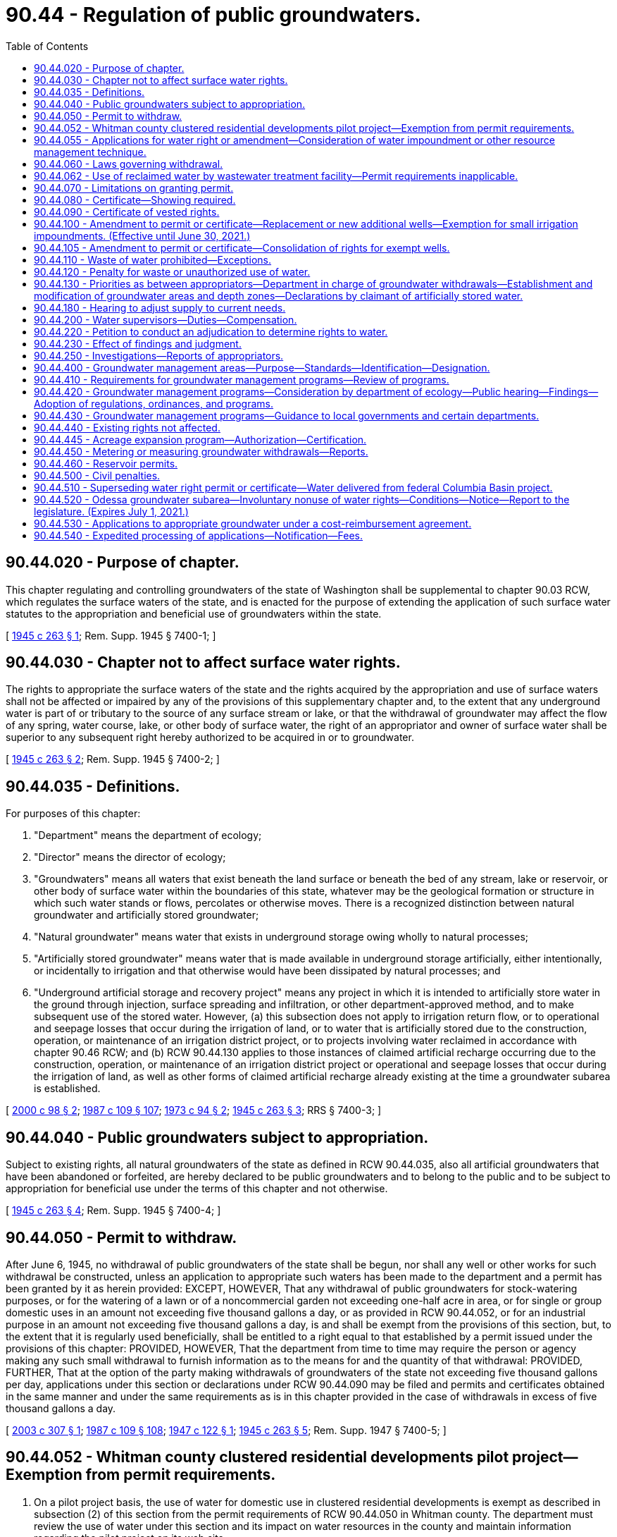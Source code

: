 = 90.44 - Regulation of public groundwaters.
:toc:

== 90.44.020 - Purpose of chapter.
This chapter regulating and controlling groundwaters of the state of Washington shall be supplemental to chapter 90.03 RCW, which regulates the surface waters of the state, and is enacted for the purpose of extending the application of such surface water statutes to the appropriation and beneficial use of groundwaters within the state.

[ http://leg.wa.gov/CodeReviser/documents/sessionlaw/1945c263.pdf?cite=1945%20c%20263%20§%201[1945 c 263 § 1]; Rem. Supp. 1945 § 7400-1; ]

== 90.44.030 - Chapter not to affect surface water rights.
The rights to appropriate the surface waters of the state and the rights acquired by the appropriation and use of surface waters shall not be affected or impaired by any of the provisions of this supplementary chapter and, to the extent that any underground water is part of or tributary to the source of any surface stream or lake, or that the withdrawal of groundwater may affect the flow of any spring, water course, lake, or other body of surface water, the right of an appropriator and owner of surface water shall be superior to any subsequent right hereby authorized to be acquired in or to groundwater.

[ http://leg.wa.gov/CodeReviser/documents/sessionlaw/1945c263.pdf?cite=1945%20c%20263%20§%202[1945 c 263 § 2]; Rem. Supp. 1945 § 7400-2; ]

== 90.44.035 - Definitions.
For purposes of this chapter:

. "Department" means the department of ecology;

. "Director" means the director of ecology;

. "Groundwaters" means all waters that exist beneath the land surface or beneath the bed of any stream, lake or reservoir, or other body of surface water within the boundaries of this state, whatever may be the geological formation or structure in which such water stands or flows, percolates or otherwise moves. There is a recognized distinction between natural groundwater and artificially stored groundwater;

. "Natural groundwater" means water that exists in underground storage owing wholly to natural processes;

. "Artificially stored groundwater" means water that is made available in underground storage artificially, either intentionally, or incidentally to irrigation and that otherwise would have been dissipated by natural processes; and

. "Underground artificial storage and recovery project" means any project in which it is intended to artificially store water in the ground through injection, surface spreading and infiltration, or other department-approved method, and to make subsequent use of the stored water. However, (a) this subsection does not apply to irrigation return flow, or to operational and seepage losses that occur during the irrigation of land, or to water that is artificially stored due to the construction, operation, or maintenance of an irrigation district project, or to projects involving water reclaimed in accordance with chapter 90.46 RCW; and (b) RCW 90.44.130 applies to those instances of claimed artificial recharge occurring due to the construction, operation, or maintenance of an irrigation district project or operational and seepage losses that occur during the irrigation of land, as well as other forms of claimed artificial recharge already existing at the time a groundwater subarea is established.

[ http://lawfilesext.leg.wa.gov/biennium/1999-00/Pdf/Bills/Session%20Laws/House/2867-S2.SL.pdf?cite=2000%20c%2098%20§%202[2000 c 98 § 2]; http://leg.wa.gov/CodeReviser/documents/sessionlaw/1987c109.pdf?cite=1987%20c%20109%20§%20107[1987 c 109 § 107]; http://leg.wa.gov/CodeReviser/documents/sessionlaw/1973c94.pdf?cite=1973%20c%2094%20§%202[1973 c 94 § 2]; http://leg.wa.gov/CodeReviser/documents/sessionlaw/1945c263.pdf?cite=1945%20c%20263%20§%203[1945 c 263 § 3]; RRS § 7400-3; ]

== 90.44.040 - Public groundwaters subject to appropriation.
Subject to existing rights, all natural groundwaters of the state as defined in RCW 90.44.035, also all artificial groundwaters that have been abandoned or forfeited, are hereby declared to be public groundwaters and to belong to the public and to be subject to appropriation for beneficial use under the terms of this chapter and not otherwise.

[ http://leg.wa.gov/CodeReviser/documents/sessionlaw/1945c263.pdf?cite=1945%20c%20263%20§%204[1945 c 263 § 4]; Rem. Supp. 1945 § 7400-4; ]

== 90.44.050 - Permit to withdraw.
After June 6, 1945, no withdrawal of public groundwaters of the state shall be begun, nor shall any well or other works for such withdrawal be constructed, unless an application to appropriate such waters has been made to the department and a permit has been granted by it as herein provided: EXCEPT, HOWEVER, That any withdrawal of public groundwaters for stock-watering purposes, or for the watering of a lawn or of a noncommercial garden not exceeding one-half acre in area, or for single or group domestic uses in an amount not exceeding five thousand gallons a day, or as provided in RCW 90.44.052, or for an industrial purpose in an amount not exceeding five thousand gallons a day, is and shall be exempt from the provisions of this section, but, to the extent that it is regularly used beneficially, shall be entitled to a right equal to that established by a permit issued under the provisions of this chapter: PROVIDED, HOWEVER, That the department from time to time may require the person or agency making any such small withdrawal to furnish information as to the means for and the quantity of that withdrawal: PROVIDED, FURTHER, That at the option of the party making withdrawals of groundwaters of the state not exceeding five thousand gallons per day, applications under this section or declarations under RCW 90.44.090 may be filed and permits and certificates obtained in the same manner and under the same requirements as is in this chapter provided in the case of withdrawals in excess of five thousand gallons a day.

[ http://lawfilesext.leg.wa.gov/biennium/2003-04/Pdf/Bills/Session%20Laws/House/2067.SL.pdf?cite=2003%20c%20307%20§%201[2003 c 307 § 1]; http://leg.wa.gov/CodeReviser/documents/sessionlaw/1987c109.pdf?cite=1987%20c%20109%20§%20108[1987 c 109 § 108]; http://leg.wa.gov/CodeReviser/documents/sessionlaw/1947c122.pdf?cite=1947%20c%20122%20§%201[1947 c 122 § 1]; http://leg.wa.gov/CodeReviser/documents/sessionlaw/1945c263.pdf?cite=1945%20c%20263%20§%205[1945 c 263 § 5]; Rem. Supp. 1947 § 7400-5; ]

== 90.44.052 - Whitman county clustered residential developments pilot project—Exemption from permit requirements.
. On a pilot project basis, the use of water for domestic use in clustered residential developments is exempt as described in subsection (2) of this section from the permit requirements of RCW 90.44.050 in Whitman county. The department must review the use of water under this section and its impact on water resources in the county and maintain information regarding the pilot project on its web site.

. For the pilot project, the domestic use of water for a clustered residential development is exempt from the permit requirements of RCW 90.44.050 for an amount of water that is not more than one thousand two hundred gallons a day per residence for a residential development that has an overall density equal to or less than one residence per ten acres and a minimum of six homes.

. No new right to use water may be established for a clustered development under this section where the first residential use of water for the development begins after December 31, 2015.

[ http://lawfilesext.leg.wa.gov/biennium/2013-14/Pdf/Bills/Session%20Laws/House/2636.SL.pdf?cite=2014%20c%2076%20§%2010[2014 c 76 § 10]; http://lawfilesext.leg.wa.gov/biennium/2003-04/Pdf/Bills/Session%20Laws/House/2067.SL.pdf?cite=2003%20c%20307%20§%202[2003 c 307 § 2]; ]

== 90.44.055 - Applications for water right or amendment—Consideration of water impoundment or other resource management technique.
The department shall, when evaluating an application for a water right or an amendment filed pursuant to RCW 90.44.050 or 90.44.100 that includes provision for any water impoundment or other resource management technique, take into consideration the benefits and costs, including environmental effects, of any water impoundment or other resource management technique that is included as a component of the application. The department's consideration shall extend to any increased water supply that results from the impoundment or other resource management technique, including but not limited to any recharge of groundwater that may occur, as a means of making water available or otherwise offsetting the impact of the withdrawal of groundwater proposed in the application for the water right or amendment in the same water resource inventory area. Provision for an impoundment or other resource management technique in an application shall be made solely at the discretion of the applicant and shall not be made by the department as a condition for approving an application that does not include such provision.

This section does not lessen, enlarge, or modify the rights of any riparian owner, or any existing water right acquired by appropriation or otherwise.

[ http://lawfilesext.leg.wa.gov/biennium/1997-98/Pdf/Bills/Session%20Laws/Senate/5276-S.SL.pdf?cite=1997%20c%20360%20§%203[1997 c 360 § 3]; http://lawfilesext.leg.wa.gov/biennium/1995-96/Pdf/Bills/Session%20Laws/Senate/6197-S.SL.pdf?cite=1996%20c%20306%20§%202[1996 c 306 § 2]; ]

== 90.44.060 - Laws governing withdrawal.
Applications for permits for appropriation of underground water shall be made in the same form and manner provided in RCW 90.03.250 through 90.03.340, as amended, the provisions of which sections are hereby extended to govern and to apply to groundwater, or groundwater right certificates and to all permits that shall be issued pursuant to such applications, and the rights to the withdrawal of groundwater acquired thereby shall be governed by RCW 90.03.250 through 90.03.340, inclusive: PROVIDED, That each application to withdraw public groundwater by means of a well or wells shall set forth the following additional information: (1) the name and post office address of the applicant; (2) the name and post office address of the owner of the land on which such well or wells or works will be located; (3) the location of the proposed well or wells or other works for the proposed withdrawal; (4) the groundwater area, sub-area, or zone from which withdrawal is proposed, provided the department has designated such area, sub-area, or zone in accord with RCW 90.44.130; (5) the amount of water proposed to be withdrawn, in gallons a minute and in acre feet a year, or millions of gallons a year; (6) the depth and type of construction proposed for the well or wells or other works: AND PROVIDED FURTHER, That any permit issued pursuant to an application for constructing a well or wells to withdraw public groundwater may specify an approved type and manner of construction for the purposes of preventing waste of said public waters and of conserving their head.

[ http://leg.wa.gov/CodeReviser/documents/sessionlaw/1987c109.pdf?cite=1987%20c%20109%20§%20109[1987 c 109 § 109]; http://leg.wa.gov/CodeReviser/documents/sessionlaw/1945c263.pdf?cite=1945%20c%20263%20§%206[1945 c 263 § 6]; Rem. Supp. 1945 § 7400-6; ]

== 90.44.062 - Use of reclaimed water by wastewater treatment facility—Permit requirements inapplicable.
The permit requirements of RCW 90.44.060 do not apply to the use of reclaimed water by the owner of a wastewater treatment facility under the provisions of RCW 90.46.120 and do not apply to the use of agricultural industrial process water as provided under RCW 90.46.150.

[ http://lawfilesext.leg.wa.gov/biennium/2001-02/Pdf/Bills/Session%20Laws/Senate/5925-S.SL.pdf?cite=2001%20c%2069%20§%207[2001 c 69 § 7]; http://lawfilesext.leg.wa.gov/biennium/1997-98/Pdf/Bills/Session%20Laws/Senate/5725-S.SL.pdf?cite=1997%20c%20444%20§%203[1997 c 444 § 3]; ]

== 90.44.070 - Limitations on granting permit.
No permit shall be granted for the development or withdrawal of public groundwaters beyond the capacity of the underground bed or formation in the given basin, district, or locality to yield such water within a reasonable or feasible pumping lift in case of pumping developments, or within a reasonable or feasible reduction of pressure in the case of artesian developments. The department shall have the power to determine whether the granting of any such permit will injure or damage any vested or existing right or rights under prior permits and may in addition to the records of the department, require further evidence, proof, and testimony before granting or denying any such permits.

[ http://leg.wa.gov/CodeReviser/documents/sessionlaw/1987c109.pdf?cite=1987%20c%20109%20§%20110[1987 c 109 § 110]; http://leg.wa.gov/CodeReviser/documents/sessionlaw/1945c263.pdf?cite=1945%20c%20263%20§%207[1945 c 263 § 7]; Rem. Supp. 1945 § 7400-7; ]

== 90.44.080 - Certificate—Showing required.
Upon a showing to the department that construction has been completed in compliance with the terms of any permit issued under the provisions of this chapter, it shall be the duty of the department to issue to the permittee a certificate of groundwater right stating that the appropriation has been perfected under such permit: PROVIDED, HOWEVER, That such showing shall include the following information: (1) the location of each well or other means of withdrawal constructed under the permit, both with respect to official land surveys and in terms of distance and direction to any preexisting well or wells or works constructed under an earlier permit or approved declaration of a vested right, provided the distance to such preexisting well or works is not more than a quarter of a mile; (2) the depth and diameter of each well or the depth and general specifications of any other works constructed under the terms of the permit; (3) the thickness in feet and the physical character of each bed, stratum, or formation penetrated by each well; (4) the length and position, in feet below the land surface, and the commercial specifications of all casing, also of each screen or perforated zone in the casing of each well constructed; (5) the tested capacity of each well in gallons a minute, as determined by measuring the discharge of the pump or pumps after continuous operation for at least four hours or, in the case of a flowing well, by measuring the natural flow at the land surface; (6) for each nonflowing well, the depth to the static groundwater level as measured in feet below the land surface immediately before the well-capacity test herein provided, also the draw-down of the water level, in feet, at the end of said well-capacity test; (7) for each flowing well, the shut-in pressure measured in feet above the land surface or in pounds per square inch at the land surface; and (8) such additional factual information as reasonably may be required by the department to establish compliance with the terms of the permit and with the provisions of this chapter.

The well driller or other constructor of works for the withdrawal of public groundwaters shall be obligated to furnish the permittee a certified record of the factual information necessary to show compliance with the provisions of this section.

[ http://leg.wa.gov/CodeReviser/documents/sessionlaw/1987c109.pdf?cite=1987%20c%20109%20§%20111[1987 c 109 § 111]; http://leg.wa.gov/CodeReviser/documents/sessionlaw/1945c263.pdf?cite=1945%20c%20263%20§%208[1945 c 263 § 8]; Rem. Supp. 1945 § 7400-8; ]

== 90.44.090 - Certificate of vested rights.
Any person, firm or corporation claiming a vested right to withdraw public groundwaters of the state by virtue of prior beneficial use of such water shall, within three years after June 6, 1945, be entitled to receive from the department a certificate of groundwater right to that effect: PROVIDED, That the issuance by the department of any such certificate of vested right shall be contingent on a declaration by the claimant in a form prescribed by the department, which declaration shall set forth: (1) the beneficial use for which such withdrawal has been made; (2) the date or approximate date of the earliest beneficial use of the water so withdrawn, and the continuity of such beneficial use; (3) the amount of water claimed; (4) if the beneficial use has been for irrigation, the description of the land to which such water has been applied and the name of the owner thereof; and (5) so far as it may be available, descriptive information concerning each well or other works for the withdrawal of public groundwater, as required of original permittees under the provisions of RCW 90.44.080: PROVIDED, HOWEVER, That in case of failure to comply with the provisions of this section within the three years allotted, the claimant may apply to the department for a reasonable extension of time, which shall not exceed two additional years and which shall be granted only upon a showing of good cause for such failure.

Each such declaration shall be certified, either on the basis of the personal knowledge of the declarant or on the basis of information and belief. With respect to each such declaration there shall be publication, and findings in the same manner as provided in RCW 90.44.060 in the case of an original application to appropriate water. If the department's findings sustain the declaration, the department shall approve said declaration, which then shall be recorded at length with the department and may also be recorded in the office of the county auditor of the county within which the claimed withdrawal and beneficial use of public groundwater have been made. When duly approved and recorded as herein provided, each such declaration or copies thereof shall have the same force and effect as an original permit granted under the provisions of RCW 90.44.060, with a priority as of the date of the earliest beneficial use of the water.

Declarations heretofore filed with the department in substantial compliance with the provisions of this section shall have the same force and effect as if filed after June 6, 1945.

The same fees shall be collected by the department in the case of applications for the issuance of certificates of vested rights, as are required to be collected in the case of application for permits for withdrawal of groundwaters and for the issuance of certificates of groundwater withdrawal rights under this chapter.

[ http://leg.wa.gov/CodeReviser/documents/sessionlaw/1987c109.pdf?cite=1987%20c%20109%20§%20112[1987 c 109 § 112]; http://leg.wa.gov/CodeReviser/documents/sessionlaw/1947c122.pdf?cite=1947%20c%20122%20§%202[1947 c 122 § 2]; http://leg.wa.gov/CodeReviser/documents/sessionlaw/1945c263.pdf?cite=1945%20c%20263%20§%209[1945 c 263 § 9]; Rem. Supp. 1947 § 7400-9; ]

== 90.44.100 - Amendment to permit or certificate—Replacement or new additional wells—Exemption for small irrigation impoundments. (Effective until June 30, 2021.)
. After an application to, and upon the issuance by the department of an amendment to the appropriate permit or certificate of groundwater right, the holder of a valid right to withdraw public groundwaters may, without losing the holder's priority of right, construct wells or other means of withdrawal at a new location in substitution for or in addition to those at the original location, or the holder may change the manner or the place of use of the water.

. An amendment to construct replacement or a new additional well or wells at a location outside of the location of the original well or wells or to change the manner or place of use of the water shall be issued only after publication of notice of the application and findings as prescribed in the case of an original application. Such amendment shall be issued by the department only on the conditions that: (a) The additional or replacement well or wells shall tap the same body of public groundwater as the original well or wells; (b) where a replacement well or wells is approved, the use of the original well or wells shall be discontinued and the original well or wells shall be properly decommissioned as required under chapter 18.104 RCW; (c) where an additional well or wells is constructed, the original well or wells may continue to be used, but the combined total withdrawal from the original and additional well or wells shall not enlarge the right conveyed by the original permit or certificate; and (d) other existing rights shall not be impaired. The department may specify an approved manner of construction and shall require a showing of compliance with the terms of the amendment, as provided in RCW 90.44.080 in the case of an original permit.

. The construction of a replacement or new additional well or wells at the location of the original well or wells shall be allowed without application to the department for an amendment. However, the following apply to such a replacement or new additional well: (a) The well shall tap the same body of public groundwater as the original well or wells; (b) if a replacement well is constructed, the use of the original well or wells shall be discontinued and the original well or wells shall be properly decommissioned as required under chapter 18.104 RCW; (c) if a new additional well is constructed, the original well or wells may continue to be used, but the combined total withdrawal from the original and additional well or wells shall not enlarge the right conveyed by the original water use permit or certificate; (d) the construction and use of the well shall not interfere with or impair water rights with an earlier date of priority than the water right or rights for the original well or wells; (e) the replacement or additional well shall be located no closer than the original well to a well it might interfere with; (f) the department may specify an approved manner of construction of the well; and (g) the department shall require a showing of compliance with the conditions of this subsection (3).

. As used in this section, the "location of the original well or wells" is the area described as the point of withdrawal in the original public notice published for the application for the water right for the well.

. The development and use of a small irrigation impoundment, as defined in RCW 90.03.370(8), does not constitute a change or amendment for the purposes of this section. The exemption expressly provided by this subsection shall not be construed as requiring an amendment of any existing water right to enable the holder of the right to store water governed by the right.

. This section does not apply to a water right involved in an approved local water plan created under RCW 90.92.090 or a banked water right under RCW 90.92.070.

[ http://lawfilesext.leg.wa.gov/biennium/2009-10/Pdf/Bills/Session%20Laws/House/1580-S2.SL.pdf?cite=2009%20c%20183%20§%2016[2009 c 183 § 16]; http://lawfilesext.leg.wa.gov/biennium/2003-04/Pdf/Bills/Session%20Laws/Senate/5575-S.SL.pdf?cite=2003%20c%20329%20§%203[2003 c 329 § 3]; http://lawfilesext.leg.wa.gov/biennium/1997-98/Pdf/Bills/Session%20Laws/House/2013-S.SL.pdf?cite=1997%20c%20316%20§%202[1997 c 316 § 2]; http://leg.wa.gov/CodeReviser/documents/sessionlaw/1987c109.pdf?cite=1987%20c%20109%20§%20113[1987 c 109 § 113]; http://leg.wa.gov/CodeReviser/documents/sessionlaw/1945c263.pdf?cite=1945%20c%20263%20§%2010[1945 c 263 § 10]; Rem. Supp. 1945 § 7400-10; ]

== 90.44.105 - Amendment to permit or certificate—Consolidation of rights for exempt wells.
Upon the issuance by the department of an amendment to the appropriate permit or certificate of groundwater right, the holder of a valid right to withdraw public groundwaters may consolidate that right with a groundwater right exempt from the permit requirement under RCW 90.44.050, without affecting the priority of either of the water rights being consolidated. Such a consolidation amendment shall be issued only after publication of a notice of the application, a comment period, and a determination made by the department, in lieu of meeting the conditions required for an amendment under RCW 90.44.100, that: (1) The exempt well taps the same body of public groundwater as the well to which the water right of the exempt well is to be consolidated; (2) use of the exempt well shall be discontinued upon approval of the consolidation amendment to the permit or certificate; (3) legally enforceable agreements have been entered to prohibit the construction of another exempt well to serve the area previously served by the exempt well to be discontinued, and such agreements are binding upon subsequent owners of the land through appropriate binding limitations on the title to the land; (4) the exempt well or wells the use of which is to be discontinued will be properly decommissioned in accordance with chapter 18.104 RCW and the rules of the department; and (5) other existing rights, including ground and surface water rights and minimum streamflows adopted by rule, shall not be impaired. The notice shall be published by the applicant in a newspaper of general circulation in the county or counties in which the wells for the rights to be consolidated are located once a week for two consecutive weeks. The applicant shall provide evidence of the publication of the notice to the department. The comment period shall be for thirty days beginning on the date the second notice is published.

The amount of the water to be added to the holder's permit or certificate upon discontinuance of the exempt well shall be the average withdrawal from the well, in gallons per day, for the most recent five-year period preceding the date of the application, except that the amount shall not be less than eight hundred gallons per day for each residential connection or such alternative minimum amount as may be established by the department in consultation with the department of health, and shall not exceed five thousand gallons per day. The department shall presume that an amount identified by the applicant as being the average withdrawal from the well during the most recent five-year period is accurate if the applicant establishes that the amount identified for the use or uses of water from the exempt well is consistent with the average amount of water used for similar use or uses in the general area in which the exempt well is located. The department shall develop, in consultation with the department of health, a schedule of average household and small-area landscaping water usages in various regions of the state to aid the department and applicants in identifying average amounts used for these purposes. The presumption does not apply if the department finds credible evidence of nonuse of the well during the required period or credible evidence that the use of water from the exempt well or the intensity of the use of the land supported by water from the exempt well is substantially different than such uses in the general area in which the exempt well is located. The department shall also accord a presumption in favor of approval of such consolidation if the requirements of this subsection are met and the discontinuance of the exempt well is consistent with an adopted coordinated water system plan under *chapter 70.116 RCW, an adopted comprehensive land use plan under chapter 36.70A RCW, or other comprehensive watershed management plan applicable to the area containing an objective of decreasing the number of existing and newly developed small groundwater withdrawal wells. The department shall provide a priority to reviewing and deciding upon applications subject to this subsection, and shall make its decision within sixty days of the end of the comment period following publication of the notice by the applicant or within sixty days of the date on which compliance with the state environmental policy act, chapter 43.21C RCW, is completed, whichever is later. The applicant and the department may by prior mutual agreement extend the time for making a decision.

[ http://lawfilesext.leg.wa.gov/biennium/1997-98/Pdf/Bills/Session%20Laws/Senate/5785-S.SL.pdf?cite=1997%20c%20446%20§%201[1997 c 446 § 1]; ]

== 90.44.110 - Waste of water prohibited—Exceptions.
No public groundwaters that have been withdrawn shall be wasted without economical beneficial use. The department shall require all wells producing waters which contaminate other waters to be plugged or capped. The department shall also require all flowing wells to be so capped or equipped with valves that the flow of water can be completely stopped when the wells are not in use under the terms of their respective permits or approved declarations of vested rights. Likewise, the department shall also require both flowing and nonflowing wells to be so constructed and maintained as to prevent the waste of public groundwaters through leaky casings, pipes, fittings, valves, or pumps—either above or below the land surface: PROVIDED, HOWEVER, That the withdrawal of reasonable quantities of public groundwater in connection with the construction, development, testing, or repair of a well shall not be construed as waste; also, that the inadvertent loss of such water owing to breakage of a pump, valve, pipe, or fitting shall not be construed as waste if reasonable diligence is shown by the permittee in effecting the necessary repair.

In the issuance of an original permit, or of an amendment to an original permit or certificate of vested right to withdraw and appropriate public groundwaters under the provisions of this chapter, the department may, as in his or her judgment is necessary, specify for the proposed well or wells or other works a manner of construction adequate to accomplish the provisions of this section.

[ http://lawfilesext.leg.wa.gov/biennium/2013-14/Pdf/Bills/Session%20Laws/Senate/5077-S.SL.pdf?cite=2013%20c%2023%20§%20611[2013 c 23 § 611]; http://leg.wa.gov/CodeReviser/documents/sessionlaw/1987c109.pdf?cite=1987%20c%20109%20§%20114[1987 c 109 § 114]; http://leg.wa.gov/CodeReviser/documents/sessionlaw/1949c63.pdf?cite=1949%20c%2063%20§%201[1949 c 63 § 1]; http://leg.wa.gov/CodeReviser/documents/sessionlaw/1945c263.pdf?cite=1945%20c%20263%20§%2011[1945 c 263 § 11]; Rem. Supp. 1949 § 7400-11; ]

== 90.44.120 - Penalty for waste or unauthorized use of water.
The unauthorized use of groundwater to which another person is entitled, or the wilful or negligent waste of groundwater, or the failure, when required by the department, to cap flowing wells or equip the same with valves, fittings, or casings to prevent waste of groundwaters, or to cap or plug wells producing waters which contaminate other waters, shall be a misdemeanor.

[ http://leg.wa.gov/CodeReviser/documents/sessionlaw/1987c109.pdf?cite=1987%20c%20109%20§%20115[1987 c 109 § 115]; http://leg.wa.gov/CodeReviser/documents/sessionlaw/1949c63.pdf?cite=1949%20c%2063%20§%202[1949 c 63 § 2]; http://leg.wa.gov/CodeReviser/documents/sessionlaw/1947c122.pdf?cite=1947%20c%20122%20§%203[1947 c 122 § 3]; Rem. Supp. 1949 § 7400-11A; ]

== 90.44.130 - Priorities as between appropriators—Department in charge of groundwater withdrawals—Establishment and modification of groundwater areas and depth zones—Declarations by claimant of artificially stored water.
As between appropriators of public groundwater, the prior appropriator shall as against subsequent appropriators from the same groundwater body be entitled to the preferred use of such groundwater to the extent of his or her appropriation and beneficial use, and shall enjoy the right to have any withdrawals by a subsequent appropriator of groundwater limited to an amount that will maintain and provide a safe sustaining yield in the amount of the prior appropriation. The department shall have jurisdiction over the withdrawals of groundwater and shall administer the groundwater rights under the principle just set forth, and it shall have the jurisdiction to limit withdrawals by appropriators of groundwater so as to enforce the maintenance of a safe sustaining yield from the groundwater body. For this purpose, the department shall have authority and it shall be its duty from time to time, as adequate factual data become available, to designate groundwater areas or subareas, to designate separate depth zones within any such area or subarea, or to modify the boundaries of such existing area, or subarea, or zones to the end that the withdrawals therefrom may be administratively controlled as prescribed in RCW 90.44.180 in order that overdraft of public groundwaters may be prevented so far as is feasible. Each such area or zone shall, as nearly as known facts permit, be so designated as to enclose a single and distinct body of public groundwater. Each such subarea may be so designated as to enclose all or any part of a distinct body of public groundwater, as the department deems will most effectively accomplish the purposes of this chapter.

Designation of, or modification of the boundaries of such a groundwater area, subarea, or zone may be proposed by the department on its own motion or by petition to the department signed by at least fifty or one-fourth, whichever is the lesser number, of the users of groundwater in a proposed groundwater area, subarea, or zone. Before any proposed groundwater area, subarea, or zone shall be designated, or before the boundaries or any existing groundwater area, subarea, or zone shall be modified the department shall publish a notice setting forth: (1) In terms of the appropriate legal subdivisions a description of all lands enclosed within the proposed area, subarea, or zone, or within the area, subarea, or zone whose boundaries are proposed to be modified; (2) the object of the proposed designation or modification of boundaries; and (3) the day and hour, and the place where written objections may be submitted and heard. Such notice shall be published in three consecutive weekly issues of a newspaper of general circulation in the county or counties containing all or the greater portion of the lands involved, and the newspaper of publication shall be selected by the department. Publication as just prescribed shall be construed as sufficient notice to the landowners and water users concerned.

Objections having been heard as herein provided, the department shall make and file in its office written findings of fact with respect to the proposed designation or modification and, if the findings are in the affirmative, shall also enter a written order designating the groundwater area, or subarea, or zone or modifying the boundaries of the existing area, subarea, or zone. Such findings and order shall also be published substantially in the manner herein prescribed for notice of hearing, and when so published shall be final and conclusive unless an appeal therefrom is taken within the period and in the manner prescribed by RCW 43.21B.310. Publication of such findings and order shall give force and effect to the remaining provisions of this section and to the provisions of RCW 90.44.180, with respect to the particular area, subarea, or zone.

Priorities of right to withdraw public groundwater shall be established separately for each groundwater area, subarea, or zone and, as between such rights, the first in time shall be the superior in right. The priority of the right acquired under a certificate of groundwater right shall be the date of filing of the original application for a withdrawal with the department, or the date or approximate date of the earliest beneficial use of water as set forth in a certificate of a vested groundwater right, under the provisions of RCW 90.44.090.

Within ninety days after the designation of a groundwater area, subarea, or zone as herein provided, any person, firm, or corporation then claiming to be the owner of artificially stored groundwater within such area, subarea, or zone shall file a certified declaration to that effect with the department on a form prescribed by the department. Such declaration shall cover: (1) The location and description of the works by whose operation such artificial groundwater storage is purported to have been created, and the name or names of the owner or owners thereof; (2) a description of the lands purported to be underlain by such artificially stored groundwater, and the name or names of the owner or owners thereof; (3) the amount of such water claimed; (4) the date or approximate date of the earliest artificial storage; (5) evidence competent to show that the water claimed is in fact water that would have been dissipated naturally except for artificial improvements by the claimant; and (6) such additional factual information as reasonably may be required by the department. If any of the purported artificially stored groundwater has been or then is being withdrawn, the claimant also shall file (1) the declarations which this chapter requires of claimants to a vested right to withdraw public groundwaters, and (2) evidence competent to show that none of the water withdrawn under those declarations is in fact public groundwater from the area, subarea, or zone concerned: PROVIDED, HOWEVER, That in case of failure to file a declaration within the ninety-day period herein provided, the claimant may apply to the department for a reasonable extension of time, which shall not exceed two additional years and which shall be granted only upon a showing of good cause for such failure.

Following publication of the declaration and findings—as in the case of an original application, permit, or certificate of right to appropriate public groundwaters—the department shall accept or reject such declaration or declarations with respect to ownership or withdrawal of artificially stored groundwater. Acceptance of such declaration or declarations by the department shall convey to the declarant no right to withdraw public groundwaters from the particular area, subarea, or zone, nor to impair existing or subsequent rights to such public waters.

Any person, firm, or corporation hereafter claiming to be the owner of groundwater within a designated groundwater area, subarea, or zone by virtue of its artificial storage subsequent to such designation shall, within three years following the earliest artificial storage file a declaration of claim with the department, as herein prescribed for claims based on artificial storage prior to such designation: PROVIDED, HOWEVER, That in case of such failure the claimant may apply to the department for a reasonable extension of time, which shall not exceed two additional years and which shall be granted upon a showing of good cause for such failure.

Any person, firm, or corporation hereafter withdrawing groundwater claimed to be owned by virtue of artificial storage subsequent to designation of the relevant groundwater area, subarea, or zone shall, within ninety days following the earliest such withdrawal, file with the department the declarations required by this chapter with respect to withdrawals of public groundwater.

[ http://lawfilesext.leg.wa.gov/biennium/2013-14/Pdf/Bills/Session%20Laws/Senate/5077-S.SL.pdf?cite=2013%20c%2023%20§%20612[2013 c 23 § 612]; http://leg.wa.gov/CodeReviser/documents/sessionlaw/1987c109.pdf?cite=1987%20c%20109%20§%20116[1987 c 109 § 116]; http://leg.wa.gov/CodeReviser/documents/sessionlaw/1947c122.pdf?cite=1947%20c%20122%20§%204[1947 c 122 § 4]; http://leg.wa.gov/CodeReviser/documents/sessionlaw/1945c263.pdf?cite=1945%20c%20263%20§%2012[1945 c 263 § 12]; Rem. Supp. 1947 § 7400-12; ]

== 90.44.180 - Hearing to adjust supply to current needs.
At any time the department may hold a hearing on its own motion, and shall hold a hearing upon petition of at least fifty or one-fourth, whichever is the lesser number, of the holders of valid rights to withdraw public groundwaters from any designated groundwater area, sub-area, or zone, to determine whether the water supply in such area, sub-area, or zone is adequate for the current needs of all such holders. Notice of any such hearing, and the findings and order resulting therefrom shall be published in the manner prescribed in RCW 90.44.130 with respect to the designation or modification of a groundwater area, or sub-area, or zone.

If such hearing finds that the total available supply is inadequate for the current needs of all holders of valid rights to withdraw public groundwaters from the particular groundwater area, sub-area, or zone, the department shall order the aggregate withdrawal from such area, sub-area, or zone decreased so that it shall not exceed such available supply. Such decrease shall conform to the priority of the pertinent valid rights and shall prevail for the term of shortage in the available supply. Except that by mutual agreement among the respective holders and with the department, the ordered decrease in aggregate withdrawal may be accomplished by the waiving of all or some specified part of a senior right or rights in favor of a junior right or rights: PROVIDED, That such waiving of a right or rights by agreement shall not modify the relative priorities of such right or rights as recorded in the department.

[ http://leg.wa.gov/CodeReviser/documents/sessionlaw/1987c109.pdf?cite=1987%20c%20109%20§%20117[1987 c 109 § 117]; http://leg.wa.gov/CodeReviser/documents/sessionlaw/1945c263.pdf?cite=1945%20c%20263%20§%2013[1945 c 263 § 13]; Rem. Supp. 1945 § 7400-13; ]

== 90.44.200 - Water supervisors—Duties—Compensation.
The department, as in its judgment is deemed necessary and advisable, may appoint one or more groundwater supervisors for each designated groundwater area, sub-area, or zone, or may appoint one or more groundwater supervisors-at-large. Within their respective jurisdictions and under the direction of the department, such supervisor and supervisors-at-large shall supervise the withdrawal of public groundwaters and the carrying out of orders issued by the department under the provisions of this chapter.

The duties, compensation, and authority of such supervisors or supervisors-at-large shall be those prescribed for water masters under the terms of RCW 90.03.060 and 90.03.070.

[ http://leg.wa.gov/CodeReviser/documents/sessionlaw/1987c109.pdf?cite=1987%20c%20109%20§%20118[1987 c 109 § 118]; http://leg.wa.gov/CodeReviser/documents/sessionlaw/1945c263.pdf?cite=1945%20c%20263%20§%2015[1945 c 263 § 15]; Rem. Supp. 1945 § 7400-15; ]

== 90.44.220 - Petition to conduct an adjudication to determine rights to water.
Upon the filing of a petition with the department by a planning unit or by one or more persons claiming a right to any waters within the state or when, after investigation, in the judgment of the department, the public interest will be served by a determination of the rights thereto, the department shall file a petition to conduct an adjudication with the superior court of the county for the determination of the rights of appropriators of any particular groundwater body and all the provisions of RCW 90.03.110 through 90.03.240 and 90.03.620 through 90.03.645, shall govern and apply to the adjudication and determination of such groundwater body and to the ownership thereof. Hereafter, in any proceedings for the adjudication and determination of water rights—either rights to the use of surface water or to the use of groundwater, or both—pursuant to chapter 90.03 RCW, all appropriators of groundwater or of surface water in the particular basin or area may be included as parties to such adjudication, as set forth in chapter 90.03 RCW.

[ http://lawfilesext.leg.wa.gov/biennium/2009-10/Pdf/Bills/Session%20Laws/House/1571-S.SL.pdf?cite=2009%20c%20332%20§%2017[2009 c 332 § 17]; http://leg.wa.gov/CodeReviser/documents/sessionlaw/1987c109.pdf?cite=1987%20c%20109%20§%20119[1987 c 109 § 119]; http://leg.wa.gov/CodeReviser/documents/sessionlaw/1945c263.pdf?cite=1945%20c%20263%20§%2017[1945 c 263 § 17]; Rem. Supp. 1945 § 7400-17; ]

== 90.44.230 - Effect of findings and judgment.
In any determination of the right to withdrawal of groundwater under RCW 90.44.220, the department's findings and the court's findings and judgment shall determine the priority of right and the quantity of water to which each appropriator who is a party to the proceedings shall be entitled, shall determine the level below which the groundwater body shall not be drawn down by appropriators, or shall reserve jurisdiction for the determination of a safe sustaining water yield as necessary from time to time to preserve the rights of the several appropriators and to prevent depletion of the groundwater body.

[ http://leg.wa.gov/CodeReviser/documents/sessionlaw/1987c109.pdf?cite=1987%20c%20109%20§%20120[1987 c 109 § 120]; http://leg.wa.gov/CodeReviser/documents/sessionlaw/1945c263.pdf?cite=1945%20c%20263%20§%2018[1945 c 263 § 18]; Rem. Supp. 1945 § 7400-18; ]

== 90.44.250 - Investigations—Reports of appropriators.
The department is hereby authorized to make such investigations as may be necessary to determine the location, extent, depth, volume, and flow of all groundwaters within the state and in making such examination, hereby is authorized and directed to cooperate with the federal government, with any county or municipal corporation, or any person, firm, association or corporation, and upon such terms as may seem appropriate to it.

In connection with such investigation, the department from time to time may require reports from each groundwater appropriator as to the amount of public groundwater being withdrawn and as to the manner and extent of the beneficial use. Such reports shall be in a form prescribed by the department.

[ http://leg.wa.gov/CodeReviser/documents/sessionlaw/1987c109.pdf?cite=1987%20c%20109%20§%20121[1987 c 109 § 121]; http://leg.wa.gov/CodeReviser/documents/sessionlaw/1945c263.pdf?cite=1945%20c%20263%20§%2019[1945 c 263 § 19]; Rem. Supp. 1945 § 7400-19; ]

== 90.44.400 - Groundwater management areas—Purpose—Standards—Identification—Designation.
. This legislation is enacted for the purpose of identifying groundwater management procedures that are consistent with both local needs and state water resource policies and management objectives; including the protection of water quality, assurance of quantity, and efficient management of water resources to meet future needs.

In recognition of existing water rights and the need to manage groundwater aquifers for future use, the department of ecology shall, by rule, establish standards, criteria, and a process for the designation of specific groundwater areas or sub-areas, or separate depth zones within such area or sub-area, and provide for either the department of ecology, local governments, or groundwater users of the area to initiate development of a groundwater management program for each area or sub-area, consistent with state and local government objectives, policies, and authorities. The department shall develop and adopt these rules by January 1, 1986.

. The department of ecology, in cooperation with other state agencies, local government, and user groups, shall identify probable groundwater management areas or sub-areas. The department shall also prepare a general schedule for the development of groundwater management programs that recognizes the available local or state agency staff and financial resources to carry out the intent of RCW 90.44.400 through 90.44.420. The department shall also provide the option for locally initiated studies and for local government to assume the lead agency role in developing the groundwater management program and in implementing the provisions of RCW 90.44.400 through 90.44.420. The criteria to guide identification of the groundwater areas or sub-areas shall include but not be limited to, the following:

.. Aquifer systems that are declining due to restricted recharge or over-utilization;

.. Aquifer systems in which overappropriation may have occurred and adjudication of water rights has not yet been completed;

.. Aquifer systems currently being considered for water supply reservation under chapter 90.54 RCW for future beneficial uses;

.. Aquifers identified as the primary source of supply for public water supply systems;

.. Aquifers designated as a sole source aquifer by the federal environmental protection agency; and

.. Geographical areas where land use may result in contamination or degradation of the groundwater quality.

. In developing the groundwater management programs, priority shall be given to areas or sub-areas where water quality is imminently threatened.

[ http://leg.wa.gov/CodeReviser/documents/sessionlaw/1985c453.pdf?cite=1985%20c%20453%20§%201[1985 c 453 § 1]; ]

== 90.44.410 - Requirements for groundwater management programs—Review of programs.
. The groundwater area or sub-area management programs shall include:

.. A description of the specific groundwater area or sub-areas, or separate depth zones within any such area or sub-area, and the relationship of this zone or area to the land use management responsibilities of county government;

.. A management program based on long-term monitoring and resource management objectives for the area or sub-area;

.. Identification of water resources and the allocation of the resources to meet state and local needs;

.. Projection of water supply needs for existing and future identified user groups and beneficial uses;

.. Identification of water resource management policies and/or practices that may impact the recharge of the designated area or policies that may affect the safe yield and quantity of water available for future appropriation;

.. Identification of land use and other activities that may impact the quality and efficient use of the groundwater, including domestic, industrial, solid, and other waste disposal, underground storage facilities, or stormwater management practices;

.. The design of the program necessary to manage the resource to assure long-term benefits to the citizens of the state;

.. Identification of water quality objectives for the aquifer system which recognize existing and future uses of the aquifer and that are in accordance with department of ecology and department of social and health services drinking and surface water quality standards;

.. Long-term policies and construction practices necessary to protect existing water rights and subsequent facilities installed in accordance with the groundwater area or sub-area management programs and/or other water right procedures;

.. Annual withdrawal rates and safe yield guidelines which are directed by the long-term management programs that recognize annual variations in aquifer recharge;

.. A description of conditions and potential conflicts and identification of a program to resolve conflicts with existing water rights;

.. Alternative management programs to meet future needs and existing conditions, including water conservation plans; and

.. A process for the periodic review of the groundwater management program and monitoring of the implementation of the program.

. The groundwater area or sub-area management programs shall be submitted for review in accordance with the state environmental policy act.

[ http://leg.wa.gov/CodeReviser/documents/sessionlaw/1988c186.pdf?cite=1988%20c%20186%20§%201[1988 c 186 § 1]; http://leg.wa.gov/CodeReviser/documents/sessionlaw/1985c453.pdf?cite=1985%20c%20453%20§%202[1985 c 453 § 2]; ]

== 90.44.420 - Groundwater management programs—Consideration by department of ecology—Public hearing—Findings—Adoption of regulations, ordinances, and programs.
The department of ecology shall consider the groundwater area or sub-area management plan for adoption in accordance with this chapter and chapter 90.54 RCW.

Upon completion of the groundwater area or sub-area management program, the department of ecology shall hold a public hearing within the designated groundwater management area for the purpose of taking public testimony on the proposed program. Following the public hearing, the department of ecology and affected local governments shall (1) prepare findings which either provide for the subsequent adoption of the program as proposed or identify the revisions necessary to ensure that the program is consistent with the intent of this chapter, and (2) adopt regulations, ordinances, and/or programs for implementing those provisions of the groundwater management program which are within their respective jurisdictional authorities.

[ http://leg.wa.gov/CodeReviser/documents/sessionlaw/1985c453.pdf?cite=1985%20c%20453%20§%203[1985 c 453 § 3]; ]

== 90.44.430 - Groundwater management programs—Guidance to local governments and certain departments.
The department of ecology, the department of social and health services, and affected local governments shall be guided by the adopted program when reviewing and considering approval of all studies, plans, and facilities that may utilize or impact the implementation of the program.

[ http://leg.wa.gov/CodeReviser/documents/sessionlaw/1985c453.pdf?cite=1985%20c%20453%20§%204[1985 c 453 § 4]; ]

== 90.44.440 - Existing rights not affected.
RCW 90.44.400 through 90.44.430 shall not affect any water rights existing as of May 21, 1985.

[ http://leg.wa.gov/CodeReviser/documents/sessionlaw/1985c453.pdf?cite=1985%20c%20453%20§%205[1985 c 453 § 5]; ]

== 90.44.445 - Acreage expansion program—Authorization—Certification.
In any acreage expansion program adopted by the department as an element of a groundwater management program, the authorization for a water right certificate holder to participate in the program shall be on an annual basis for the first two years. After the two-year period, the department may authorize participation for ten-year periods. The department may authorize participation for ten-year periods for certificate holders who have already participated in an acreage expansion program for two years. The department may require annual certification that the certificate holder has complied with all requirements of the program. The department may terminate the authority of a certificate holder to participate in the program for one calendar year if the certificate holder fails to comply with the requirements of the program.

[ http://lawfilesext.leg.wa.gov/biennium/1993-94/Pdf/Bills/Session%20Laws/House/1977-S.SL.pdf?cite=1993%20c%2099%20§%201[1993 c 99 § 1]; ]

== 90.44.450 - Metering or measuring groundwater withdrawals—Reports.
The department of ecology may require withdrawals of groundwater to be metered, or measured by other approved methods, as a condition for a new water right permit. The department may also require, as a condition for such permits, reports regarding such withdrawals as to the amount of water being withdrawn. These reports shall be in a form prescribed by the department.

[ http://leg.wa.gov/CodeReviser/documents/sessionlaw/1989c348.pdf?cite=1989%20c%20348%20§%207[1989 c 348 § 7]; ]

== 90.44.460 - Reservoir permits.
The legislature recognizes the importance of sound water management. In an effort to promote new and innovative methods of water storage, the legislature authorizes the department of ecology to issue reservoir permits that enable an entity to artificially store and recover water in any underground geological formation, which qualifies as a reservoir under RCW 90.03.370.

[ http://lawfilesext.leg.wa.gov/biennium/1999-00/Pdf/Bills/Session%20Laws/House/2867-S2.SL.pdf?cite=2000%20c%2098%20§%201[2000 c 98 § 1]; ]

== 90.44.500 - Civil penalties.
See RCW 90.03.600.

[ ]

== 90.44.510 - Superseding water right permit or certificate—Water delivered from federal Columbia Basin project.
The department shall issue a superseding water right permit or certificate for a groundwater right where the source of water is an aquifer for which the department adopts rules establishing a groundwater management subarea and water from the federal Columbia Basin project is delivered for use by a person who holds such a groundwater right. The superseding water right permit or certificate shall designate that portion of the groundwater right that is replaced by water from the federal Columbia Basin project as a standby or reserve right that may be used when water delivered by the federal project is curtailed or otherwise not available. The period of curtailment or unavailability shall be deemed a low flow period under RCW 90.14.140(2)(b). The total number of acres irrigated by the person under the groundwater right and through the use of water delivered from the federal project must not exceed the quantity of water authorized by the federal bureau of reclamation and number of acres irrigated under the person's water right permit or certificate for the use of water from the aquifer.

[ http://lawfilesext.leg.wa.gov/biennium/2011-12/Pdf/Bills/Session%20Laws/House/1391.SL.pdf?cite=2011%20c%2072%20§%201[2011 c 72 § 1]; http://lawfilesext.leg.wa.gov/biennium/2003-04/Pdf/Bills/Session%20Laws/House/2504-S.SL.pdf?cite=2004%20c%20195%20§%203[2004 c 195 § 3]; ]

== 90.44.520 - Odessa groundwater subarea—Involuntary nonuse of water rights—Conditions—Notice—Report to the legislature. (Expires July 1, 2021.)
. In order to encourage more efficient use of water, where the source of water is an aquifer within the Odessa groundwater subarea as defined in chapter 173-128A WAC:

.. Any period of nonuse of a right to withdraw groundwater from the aquifer is deemed to be involuntary due to a drought or low flow period under RCW 90.14.140(2)(b); and

.. Such unused water is deemed a standby or reserve water supply that may again be used after the period of nonuse, as long as: (i) Reductions in water use are a result of conservation practices, irrigation or water use efficiencies, long or short-term changes in the types or rotations of crops grown, economic hardship, pumping or system infrastructure costs, unavailability or unsuitability of water, or willing and documented participation in cooperative efforts to reduce aquifer depletion and optimize available water resources; (ii) withdrawal or diversion facilities are maintained in good operating condition; and (iii) the department has not issued a superseding water right permit or certificate to designate a portion of the groundwater right replaced by federal Columbia Basin project water as a standby or reserve right under RCW 90.44.510.

. [Empty]
.. A water right holder choosing to not exercise a water right in accordance with the provisions of this section must provide notice to the department in writing within one hundred eighty days of such choice. The notice shall include the name of the water right holder and the number of the permit, certificate, or claim.

.. When a water right holder chooses to discontinue nonuse under the provisions of this section, notice of such action must be provided to the department in writing. Notice is not required under this subsection (2)(b) for seasonal fluctuations in use if the right is not fully exercised as reflected in the notice provided under (a) of this subsection.

. The provisions of this section relating to the nonuse of all or a portion of a water right are in addition to any other provisions relating to such nonuse under existing law.

. If water from the federal Columbia Basin project has been delivered to a place of use authorized under a right to withdraw groundwater from the aquifer, the provisions of RCW 90.44.510 apply and supersede the provisions of this section.

. Portions of rights protected under this section may not be transferred outside Odessa subarea boundaries as defined in WAC 173-128A-040. Transfers within Odessa subarea boundaries remain subject to the provisions of RCW 90.03.380, 90.03.390, 90.44.100, and WAC 173-130A-200.

. The department shall submit a report to the legislature as to the status of the aquifer, participation in the nonuse program set forth in this section, and the outcome of the United States bureau of reclamation's study on feasible alternatives to Odessa groundwater use. This report must be submitted six months after completion of the United States bureau of reclamation's study, which is expected to be completed in February 2011. The department's report must also suggest viable solutions and the actions needed by the state to move forward with such solutions.

[ http://lawfilesext.leg.wa.gov/biennium/2005-06/Pdf/Bills/Session%20Laws/Senate/6151-S.SL.pdf?cite=2006%20c%20168%20§%202[2006 c 168 § 2]; ]

== 90.44.530 - Applications to appropriate groundwater under a cost-reimbursement agreement.
Applications to appropriate groundwater under a cost-reimbursement agreement must be processed in accordance with RCW 90.03.265 when an applicant requests the assignment of a cost-reimbursement consultant as provided in RCW 43.21A.690.

[ http://lawfilesext.leg.wa.gov/biennium/2009-10/Pdf/Bills/Session%20Laws/Senate/6267-S2.SL.pdf?cite=2010%20c%20285%20§%2011[2010 c 285 § 11]; ]

== 90.44.540 - Expedited processing of applications—Notification—Fees.
. The department may expedite processing of applications within the same source of water on its own volition when there is interest from a sufficient number of applicants or upon receipt of written requests from at least ten percent of the applicants within the same source of water.

. If the conditions of subsection (1) of this section have been met and the department determines that the public interest is best served by expediting applications within a water source, the department must notify in writing all persons who have pending applications on file for a new appropriation, change, transfer, or amendment of a water right from that water source. A water source may include surface water only, groundwater only, or surface and groundwater together if the department determines that they are hydraulically connected. The notice must be posted on the department's web site and published in a newspaper of general circulation in the area where affected properties are located. The notice must also be made individually by way of mail to:

.. Inform those applicants that expedited processing of applications within the described water source is being initiated;

.. Provide to individual applicants the criteria under which the applications will be examined and determined;

.. Provide to individual applicants the estimated cost for having an application processed on an expedited basis;

.. Provide an estimate of how long the expedited process will take before an application is approved or denied; and

.. Provide at least sixty days for the applicants to respond in writing regarding the applicant's decision to participate in expedited processing of their applications.

. In addition to the application fees provided in RCW 90.03.470, the department must recover the full cost of processing all the applications from applicants who elect to participate within the water source through expedited processing fees. The department must calculate an expedited processing fee based primarily on the proportionate quantity of water requested by each applicant and may adjust the fee if it appears that an application will require a disproportionately greater amount of time and effort to process due to its complexity. Any application fees that were paid by the applicant under RCW 90.03.470 must be credited against the applicant's share of the cost of processing applications under the provisions of this section.

. The expedited processing fee must be collected by the department prior to the expedited processing of an application. Revenue collected from these fees must be deposited into the water rights processing account created in RCW 90.03.650. An applicant who has stated in writing that he or she wants his or her application processed using the expedited procedures in this section must transmit the processing fee within sixty days of the written request. Failure to do so will result in the applicant not being included in expedited processing for that water source.

. If an applicant elects not to participate in expedited processing, the application remains on file with the department, the applicant retains his or her priority date, and the application may be processed through regular processing, priority processing, expedited processing, coordinated cost-reimbursement processing, cost-reimbursement processing, or through conservancy board processing as authorized under chapter 90.80 RCW. Such an application may not be processed through expedited processing within twelve months after the department's issuance of decisions on participating applications at the conclusion of expedited processing unless the applicant agrees to pay the full proportionate share that would otherwise have been paid during such processing. Any proceeds collected from an applicant under this delayed entry into expedited processing shall be used to reimburse the other applicants who participated in the previous expedited processing of applications, provided sufficient proceeds remain to fully cover the department's cost of processing the delayed entry application and the department's estimated administrative costs to reimburse the previously expedited applicants.

[ http://lawfilesext.leg.wa.gov/biennium/2009-10/Pdf/Bills/Session%20Laws/Senate/6267-S2.SL.pdf?cite=2010%20c%20285%20§%2012[2010 c 285 § 12]; ]

